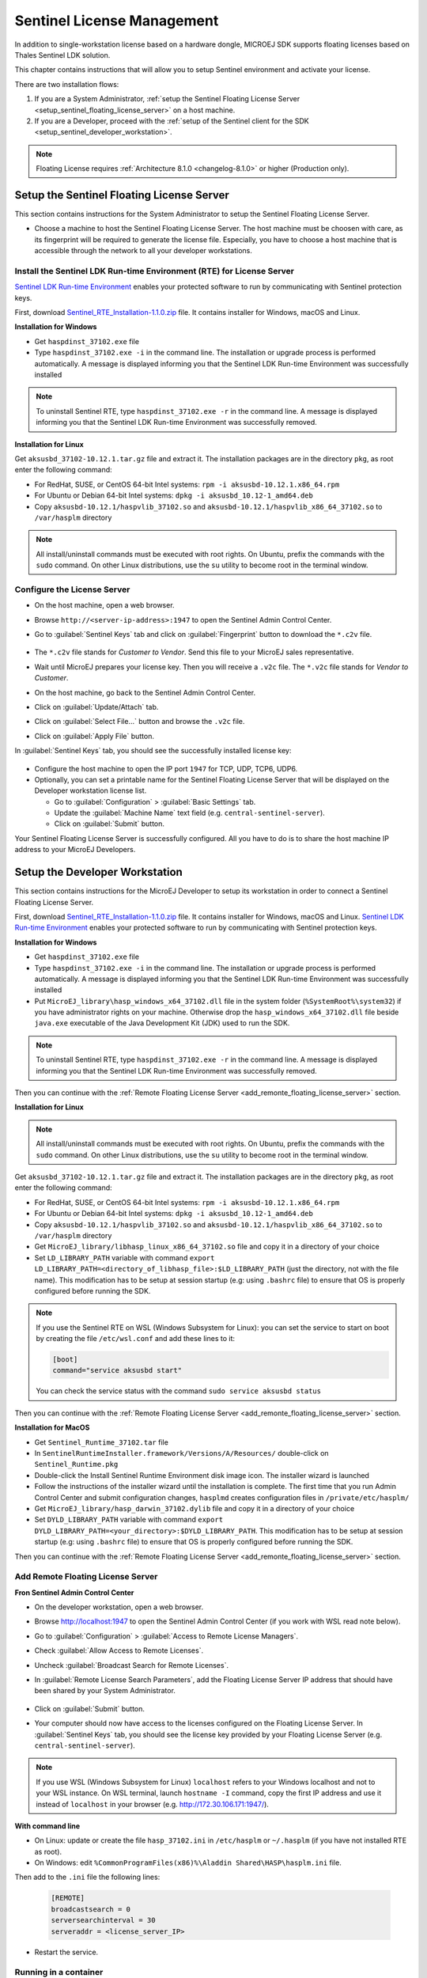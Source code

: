 Sentinel License Management
===========================

In addition to single-workstation license based on a hardware dongle, MICROEJ SDK supports floating licenses based on Thales Sentinel LDK solution.

This chapter contains instructions that will allow you to setup Sentinel environment and activate your license.

There are two installation flows:

#. If you are a System Administrator, :ref:`setup the Sentinel Floating License Server  <setup_sentinel_floating_license_server>` on a host machine.
#. If you are a Developer, proceed with the :ref:`setup of the Sentinel client for the SDK  <setup_sentinel_developer_workstation>`.

.. figure:: images/sentinel_architecture.png

.. note::
	
   Floating License requires :ref:`Architecture 8.1.0 <changelog-8.1.0>` or higher (Production only).

.. _setup_sentinel_floating_license_server:

Setup the Sentinel Floating License Server
------------------------------------------

This section contains instructions for the System Administrator to setup the Sentinel Floating License Server.

- Choose a machine to host the Sentinel Floating License Server. 
  The host machine must be choosen with care, as its fingerprint will be required to generate the license file.
  Especially, you have to choose a host machine that is accessible through the network to all your developer workstations.

Install the Sentinel LDK Run-time Environment (RTE) for License Server
~~~~~~~~~~~~~~~~~~~~~~~~~~~~~~~~~~~~~~~~~~~~~~~~~~~~~~~~~~~~~~~~~~~~~~

`Sentinel LDK Run-time Environment <https://docs.sentinel.thalesgroup.com/ldk/rte.htm>`__ enables your protected software to run by communicating with Sentinel protection keys. 

First, download `Sentinel_RTE_Installation-1.1.0.zip <https://repository.microej.com/packages/sentinel/Sentinel_RTE_Installation-1.1.0.zip>`__ file. It contains installer for Windows, macOS and Linux.

**Installation for Windows**

- Get ``haspdinst_37102.exe`` file
- Type ``haspdinst_37102.exe -i`` in the command line. The installation or upgrade process is performed automatically. A message is displayed informing you that the Sentinel LDK Run-time Environment was successfully installed

.. note::
	To uninstall Sentinel RTE, type ``haspdinst_37102.exe -r`` in the command line. A message is displayed informing you that the Sentinel LDK Run-time Environment was successfully removed.

**Installation for Linux**

Get ``aksusbd_37102-10.12.1.tar.gz`` file and extract it. The installation packages are in the directory ``pkg``, as root enter the following command:

- For RedHat, SUSE, or CentOS 64-bit Intel systems: ``rpm -i aksusbd-10.12.1.x86_64.rpm``
- For Ubuntu or Debian 64-bit Intel systems: ``dpkg -i aksusbd_10.12-1_amd64.deb``
- Copy ``aksusbd-10.12.1/haspvlib_37102.so`` and ``aksusbd-10.12.1/haspvlib_x86_64_37102.so`` to ``/var/hasplm`` directory

.. note::
	All install/uninstall commands must be executed with root rights. On Ubuntu, prefix the commands with the ``sudo`` command. On other Linux distributions, use the ``su`` utility to become root in the terminal window.

Configure the License Server
~~~~~~~~~~~~~~~~~~~~~~~~~~~~

- On the host machine, open a web browser.
- Browse ``http://<server-ip-address>:1947`` to open the Sentinel Admin Control Center.
- Go to :guilabel:`Sentinel Keys` tab and click on :guilabel:`Fingerprint` button to download the ``*.c2v`` file.

   .. figure:: images/sentinel_rte_server_get_fingerprint.png
      :scale: 90%

- The ``*.c2v`` file stands for `Customer to Vendor`. Send this file to your MicroEJ sales representative.
- Wait until MicroEJ prepares your license key. Then you will receive a ``.v2c`` file. 
  The ``*.v2c`` file stands for `Vendor to Customer`.
- On the host machine, go back to the Sentinel Admin Control Center.
- Click on :guilabel:`Update/Attach` tab.
- Click on :guilabel:`Select File...` button and browse the ``.v2c`` file.
- Click on :guilabel:`Apply File` button.

In :guilabel:`Sentinel Keys` tab, you should see the successfully installed license key:

.. figure:: images/sentinel_rte_server_installed_license.png
   :scale: 90%

- Configure the host machine to open the IP port ``1947`` for TCP, UDP, TCP6, UDP6.
- Optionally, you can set a printable name for the Sentinel Floating License Server that will be displayed on the Developer workstation license list.
  
  - Go to :guilabel:`Configuration` > :guilabel:`Basic Settings` tab.
  - Update the :guilabel:`Machine Name` text field (e.g. ``central-sentinel-server``).
  - Click on :guilabel:`Submit` button.

Your Sentinel Floating License Server is successfully configured. All you have to do is to share the host machine IP address to your MicroEJ Developers.

.. _setup_sentinel_developer_workstation:

Setup the Developer Workstation
-------------------------------

This section contains instructions for the MicroEJ Developer to setup its workstation in order to connect a Sentinel Floating License Server.

First, download `Sentinel_RTE_Installation-1.1.0.zip <https://repository.microej.com/packages/sentinel/Sentinel_RTE_Installation-1.1.0.zip>`__ file. It contains installer for Windows, macOS and Linux.
`Sentinel LDK Run-time Environment <https://docs.sentinel.thalesgroup.com/ldk/rte.htm>`__ enables your protected software to run by communicating with Sentinel protection keys. 

**Installation for Windows**

- Get ``haspdinst_37102.exe`` file
- Type ``haspdinst_37102.exe -i`` in the command line. The installation or upgrade process is performed automatically. A message is displayed informing you that the Sentinel LDK Run-time Environment was successfully installed
- Put ``MicroEJ_library\hasp_windows_x64_37102.dll`` file in the system folder (``%SystemRoot%\system32``) if you have administrator rights on your machine. 
  Otherwise drop the ``hasp_windows_x64_37102.dll`` file beside ``java.exe`` executable of the Java Development Kit (JDK) used to run the SDK.

.. note::
	To uninstall Sentinel RTE, type ``haspdinst_37102.exe -r`` in the command line. A message is displayed informing you that the Sentinel LDK Run-time Environment was successfully removed.

Then you can continue with the :ref:`Remote Floating License Server <add_remonte_floating_license_server>` section.

**Installation for Linux**

.. note::
	All install/uninstall commands must be executed with root rights. On Ubuntu, prefix the commands with the ``sudo`` command. On other Linux distributions, use the ``su`` utility to become root in the terminal window.

Get ``aksusbd_37102-10.12.1.tar.gz`` file and extract it. The installation packages are in the directory ``pkg``, as root enter the following command:

- For RedHat, SUSE, or CentOS 64-bit Intel systems: ``rpm -i aksusbd-10.12.1.x86_64.rpm``
- For Ubuntu or Debian 64-bit Intel systems: ``dpkg -i aksusbd_10.12-1_amd64.deb``
- Copy ``aksusbd-10.12.1/haspvlib_37102.so`` and ``aksusbd-10.12.1/haspvlib_x86_64_37102.so`` to ``/var/hasplm`` directory
- Get ``MicroEJ_library/libhasp_linux_x86_64_37102.so`` file and copy it in a directory of your choice
- Set ``LD_LIBRARY_PATH`` variable with command ``export LD_LIBRARY_PATH=<directory_of_libhasp_file>:$LD_LIBRARY_PATH`` (just the directory, not with the file name).
  This modification has to be setup at session startup  (e.g: using ``.bashrc`` file) to ensure that OS is properly configured before running the SDK.

.. note::

   If you use the Sentinel RTE on WSL (Windows Subsystem for Linux): you can set the service to start on boot by creating the file ``/etc/wsl.conf`` and add these lines to it:

   .. code-block::
   
      [boot]
      command="service aksusbd start"

   You can check the service status with the command ``sudo service aksusbd status``

Then you can continue with the :ref:`Remote Floating License Server <add_remonte_floating_license_server>` section.

**Installation for MacOS**

- Get ``Sentinel_Runtime_37102.tar`` file
- In ``SentinelRuntimeInstaller.framework/Versions/A/Resources/`` double-click on ``Sentinel_Runtime.pkg``
- Double-click the Install Sentinel Runtime Environment disk image icon. The installer wizard is launched
- Follow the instructions of the installer wizard until the installation is complete. The first time that you run Admin Control Center and submit configuration changes, ``hasplmd`` creates configuration files in ``/private/etc/hasplm/``
- Get ``MicroEJ_library/hasp_darwin_37102.dylib`` file and copy it in a directory of your choice
- Set ``DYLD_LIBRARY_PATH`` variable with command ``export DYLD_LIBRARY_PATH=<your_directory>:$DYLD_LIBRARY_PATH``.
  This modification has to be setup at session startup  (e.g: using ``.bashrc`` file) to ensure that OS is properly configured before running the SDK.

Then you can continue with the :ref:`Remote Floating License Server <add_remonte_floating_license_server>` section.

.. _add_remonte_floating_license_server:

Add Remote Floating License Server
~~~~~~~~~~~~~~~~~~~~~~~~~~~~~~~~~~

**Fron Sentinel Admin Control Center**

- On the developer workstation, open a web browser.
- Browse http://localhost:1947 to open the Sentinel Admin Control Center (if you work with WSL read note below). 
- Go to :guilabel:`Configuration` > :guilabel:`Access to Remote License Managers`.
- Check :guilabel:`Allow Access to Remote Licenses`.
- Uncheck :guilabel:`Broadcast Search for Remote Licenses`.
- In :guilabel:`Remote License Search Parameters`, add the Floating License Server IP address that should have been shared by your System Administrator.
   
   .. image:: images/sentinel_rte_client_remote_config.png

- Click on :guilabel:`Submit` button.
- Your computer should now have access to the licenses configured on the Floating License Server. 
  In :guilabel:`Sentinel Keys` tab, you should see the license key provided by your Floating License Server (e.g. ``central-sentinel-server``). 

   .. image:: images/sentinel_rte_client_installed_license.png

.. note::

   If you use WSL (Windows Subsystem for Linux) ``localhost`` refers to your Windows localhost and not to your WSL instance. On WSL terminal, launch ``hostname -I`` command, copy the first IP address and use it instead  of ``localhost`` in your browser (e.g. http://172.30.106.171:1947/).

**With command line**

- On Linux: update or create the file ``hasp_37102.ini`` in ``/etc/hasplm`` or ``~/.hasplm`` (if you have not installed RTE as root). 
- On Windows: edit ``%CommonProgramFiles(x86)%\Aladdin Shared\HASP\hasplm.ini`` file. 

Then add to the ``.ini`` file the following lines:
   
   .. code-block::
      
      [REMOTE]
      broadcastsearch = 0
      serversearchinterval = 30
      serveraddr = <license_server_IP>

- Restart the service.


Running in a container
~~~~~~~~~~~~~~~~~~~~~~

If you want to configure a CI (Continuous integration) runner you can follow one of these two solutions:

1. Create a Docker image with the RTE installed inside, see :ref:`Installation for Linux <setup_sentinel_developer_workstation>`

2. Or install and configure the RTE on the host and run the Docker container with these options:

   .. code-block::
      
      -v /var/hasplm:/var/hasplm:ro -v /home/<host_user>/.hasplm:/home/<container_user>/.hasplm:ro -e LD_LIBRARY_PATH=/var/hasplm


Runtime Installation Instructions and Troubleshooting
-----------------------------------------------------

Check Activation with the Command Line Tool
~~~~~~~~~~~~~~~~~~~~~~~~~~~~~~~~~~~~~~~~~~~

To verify access to the Sentinel license on the workstation where the SDK executes, run the debug tool as following:

#. Open a terminal
#. Change directory to a Production VEE Port
#. Execute the command:
   
    .. code:: console

       java -Djava.library.path=resources/os/[OS_NAME] -jar licenseManager/licenseManagerProduct.jar

    with ``OS_NAME`` set to ``Windows64`` for Windows OS, ``Linux64`` for Linux OS, ``Mac`` for macOS x86_64 (Intel chip) or ``MacA64`` for macOS aarch64 (M1 chip).

If your Sentinel license has been properly activated, you should get the following output:
   
.. code:: console

   [DEBUG] ===== MicroEJ Sentinel Debug Tool =====
   [DEBUG] => Detected Sentinel License Key ID: XXXXXXXXXXXXXXXX.
   [DEBUG] => Detected MicroEJ License valid until YYYY-MM-DD.
   [DEBUG] ===== SUCCESS =====

Troubleshooting
~~~~~~~~~~~~~~~

Sentinel API dynamic library not found (code 400)
"""""""""""""""""""""""""""""""""""""""""""""""""

The following error occurred when the library ``hasp_[os]_37102.[ext]`` has not been found. Please refer to :ref:`setup_sentinel_developer_workstation`. 
Specifically, if you are on Linux, check the library is readable with the command ``file libhasp_linux_x86_64_37102.so``.

Sentinel key not found (code 7)
"""""""""""""""""""""""""""""""

The following error occurred when there is no Sentinel license available. Go to http://localhost:1947/int/devices.html and check your Sentinel licenses. You should see at least one installed license key:

.. figure:: images/sentinel_rte_client_installed_license.png
   :alt: Sentinel Installed License(s) View
   :align: center
   :scale: 75%

Make sure you correctly configured the access to the Sentinel Floating License Server. Please refer to :ref:`add_remonte_floating_license_server`.

No Administrator Privileges on Developer Workstation
""""""""""""""""""""""""""""""""""""""""""""""""""""

Sentinel LDK RTE installation requires administrator privileges and facilitates the setup of the network server.
However, it is not necessary to be installed on the developer workstation in case of floating licenses. 
See this `documentation <https://docs.sentinel.thalesgroup.com/ldk/LDKdocs/SPNL/LDK_SLnP_Guide/Distributing/Distributing_LDK/RTE_when_required.htm>`__ for more details.
If you are in such situation, please can contact `our support team <https://www.microej.com/contact/#form_2>`_.

..
   | Copyright 2008-2025, MicroEJ Corp. Content in this space is free 
   for read and redistribute. Except if otherwise stated, modification 
   is subject to MicroEJ Corp prior approval.
   | MicroEJ is a trademark of MicroEJ Corp. All other trademarks and 
   copyrights are the property of their respective owners.